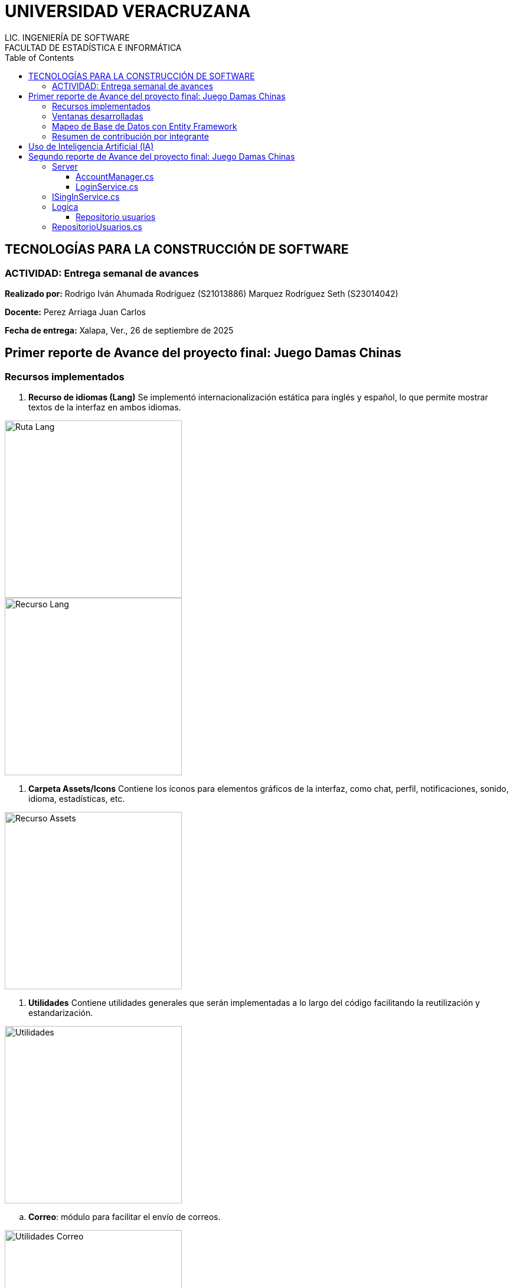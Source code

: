 = UNIVERSIDAD VERACRUZANA
LIC. INGENIERÍA DE SOFTWARE
FACULTAD DE ESTADÍSTICA E INFORMÁTICA
:doctype: report
:toc: left
:toclevels: 3

== TECNOLOGÍAS PARA LA CONSTRUCCIÓN DE SOFTWARE

=== ACTIVIDAD: Entrega semanal de avances

*Realizado por:*  
Rodrigo Iván Ahumada Rodríguez (S21013886)  
Marquez Rodríguez Seth (S23014042)

*Docente:*  
Perez Arriaga Juan Carlos  

*Fecha de entrega:*  
Xalapa, Ver., 26 de septiembre de 2025


== Primer reporte de Avance del proyecto final: Juego Damas Chinas



=== Recursos implementados

. **Recurso de idiomas (Lang)**  
Se implementó internacionalización estática para inglés y español, lo que permite mostrar textos de la interfaz en ambos idiomas.

image::images/Lang_Rute.png[Ruta Lang , width=300]

image::images/Lang_Resource.png[Recurso Lang , width=300]


. **Carpeta Assets/Icons**  
Contiene los íconos para elementos gráficos de la interfaz, como chat, perfil, notificaciones, sonido, idioma, estadísticas, etc.

image::images/Assets_Rute.png[Recurso Assets , width=300]

. **Utilidades**  
Contiene utilidades generales que serán implementadas a lo largo del código facilitando la reutilización y estandarización.  


image::images/Validator_Rute.png[Utilidades, width=300]

.. *Correo*: módulo para facilitar el envío de correos.  

image::images/Mail_Code.png[Utilidades Correo, width=300]



.. *Hasher.cs*: encriptación de contraseñas con BCrypt.  

image::images/Hasher_Code.png[Utilidades Correo sender, width=300]

.. *Validator.cs*: utilidades de validación general.  

... Correo

image::images/Validator_Mail_Code.png[Validar correo, width_300]

... Password

image:images/Validator_Password_Code.png[Validar Password, width_300]

... Usuario

image:images/Validator_User_Code.png[Validar Password, width_300]

---

=== Ventanas desarrolladas


. *Login.xaml*  
Funcionalidad: Permite el acceso al sistema para usuarios registrados.  
Características: Validación de correo y contraseña con BCrypt.  
Internacionalización: Inglés y español.  
Estado: Funcional.

image::images/Window_Login_Spanish.png[Login Español, width=300]  
image::images/Window_Login_English.png[Login Inglés, width=300]


. *SignIn.xaml*  
Funcionalidad: Registro de nuevos usuarios.  
Características: Validación de correo y contraseñas seguras. Notificación por correo en Gmail.  
Internacionalización: Inglés y español.  
Estado: Funcional.

image::images/Window_SignIn_Spanish.png[Registro Español, width=300]  
image::images/Window_SignIn_English.png[Registro Inglés, width=300]
image::images/Example_Correo_Registro.png[Ejemplo Correo registro, width=300]




. *MainMenuRegisteredPlayer.xaml*  
Menú principal para usuarios registrados (partidas, amigos, perfil, configuración, chat y estadísticas).  
Internacionalización: Inglés y español.

image::images/Window_MainMenuRegisteredPlayer_Spanish.png[Menú Registrado Español, width=300]  
image::images/Window_MainMenuRegisteredPlayer_English.png[Menú Registrado Inglés, width=300]


. *MainMenuGuestPlayer.xaml*  
Menú principal simplificado para invitados. Acceso limitado a partidas y opciones básicas.  

image::images/Window_MainMenuGuestPlayer_Spanish.png[Menú Invitado Español, width=300]  
image::images/Window_MainMenuGuestPlayer_English.png[Menú Invitado Inglés, width=300]


. *PlayerProfile.xaml*  
Vista de perfil con estadísticas, logros e información del usuario.  

image::images/Window_PlayerProfile_Spanish.png[Perfil Jugador Español, width=300]  
image::images/Window_PlayerProfile_English.png[Perfil Jugador Inglés, width=300]


. *GuestProfile.xaml*  
Perfil básico para invitados (nombre temporal, avatar por defecto).  

image::images/Window_GuestProfile_Spanish.png[Perfil Invitado Español, width=300]  
image::images/Window_GuestProfile_English.png[Perfil Invitado Inglés, width=300]


. *FriendsList.xaml*  
Lista de amigos: agregar, eliminar, estados de conexión, mensajes.  
Estado: En construcción.  

image::images/Window_FriendsList_Spanish.png[Lista Amigos Español, width=300]  
image::images/Wnidow_FriendsList_English.png[Lista Amigos Inglés, width=300]


. *ChatWindow.xaml*  
Ventana de chat entre jugadores.  
Estado: En construcción.  

image::images/Window_ChatWindow_Spanish.png[Chat Español, width=300]  
image::images/Window_ChatWindow_English.png[Chat Inglés, width=300]


. *SelectLanguage.xaml*  
Selección de idioma (inglés/español, carga de diccionarios Lang).  
Estado: Funcional.  

image::images/Window_SelectLanguage_Spanish.png[Selección Idioma Español, width=300]  
image::images/Window_SelectLanguage_English.png[Selección Idioma Inglés, width=300]


. *MainWindow.xaml*  
Ventana base del proyecto en WPF. Punto de arranque de la aplicación.  

image::images/Window_MainWindow_Spanish.png[Ventana Principal Español, width=300]  
image::images/Window_MainWindow_English.png[Ventana Principal Inglés, width=300]



---

=== Mapeo de Base de Datos con Entity Framework

Se creó la base de datos en SQL Server Management Studio y se conectó en Visual Studio usando Entity Framework.  
Se comprobó la conexión correcta mediante autenticación en SQL Server.  

image::images/xxx.png[Entity Mapeo, width=300]


---



=== Resumen de contribución por integrante

*Integrante 1 – Rodrigo Iván Ahumada Rodríguez*  
- Diseño e implementación de vistas.  
- Creación e integración de íconos.  
- Configuración de la conexión a BD.  
- Internacionalización (50%).  
Contribución estimada: 60%.  

*Integrante 2 – Marquez Rodríguez Seth*  
- Desarrollo de la navegabilidad entre ventanas.  
- Implementación de la BD en SQL Server.  
- Implementación de utilidades: validación, encriptación, validadores.  
- Internacionalización (50%).  
Contribución estimada: 60%.  

*Nota:* El equipo considera que ambas contribuciones son complementarias (uno enfocado en capa visual y BD, el otro en lógica de validación y soporte multilenguaje).


== Uso de Inteligencia Artificial (IA)

El equipo definió reglas para un uso responsable:  

* Permitido: consultar sobre tecnologías y ventajas.  
* Permitido: ejemplos generales de implementación.  
* No permitido: pedir desarrollo completo de módulos.  
* Permitido: compartir código propio para revisión y comentarios.  
* Prohibido: usar código generado por IA que no se entienda.  

---


== Segundo reporte de Avance del proyecto final: Juego Damas Chinas



=== Server

image::images/Server_Rute.png[Directorio server, width=300]
image::images/Evicence_RunServices_global.png[Directorio server, width=300]

==== AccountManager.cs

image::images/AcountManager_Service_Evidence.png[Directorio server, width=600]


1. ObtenerPerfilPublico(int idUsuario)
   - Función: Devuelve la información pública de un usuario.
   - Retorna: PublicProfile (datos como nombre, apellido, correo, teléfono)

2. CambiarUsername(int idUsuario, string nuevoUsername)
   - Función: Modifica el nombre de usuario de un usuario.
   - Retorna: ResultadoOperacion (indica éxito o error de la operación)

3. CambiarPassword(int idUsuario, string nuevaPassword)
   - Función: Modifica la contraseña de un usuario.
   - Retorna: ResultadoOperacion (indica éxito o error de la operación)



==== LoginService.cs 
image::images/LoginService_Service_Evidence.png[Directorio server, width=600]


1. ValidarLogin(string username, string password)
   - Función: Valida las credenciales de un usuario durante el inicio de sesión.
   - Retorna: LoginResult 
     - `Exito` (bool) – indica si la autenticación fue correcta.
     - `Mensaje` (string) – mensaje informativo o de error.
     - `Usuario` (UsuarioInfo) – información básica del usuario autenticado en caso de éxito.


=== ISingInService.cs

image::images/SingInService_Service_Evidence.png[Directorio server, width=600]


1. CrearUsuario(string nombre, string apellido, string correo, string password, string username)
   - Función: Crea un nuevo usuario junto con su perfil asociado en la base de datos.
   - Retorna: ResultadoOperacion
     - `Exito` (bool) – indica si la creación del usuario fue exitosa.
     - `Mensaje` (string) – mensaje informativo o de error.
     - `Usuario` (UsuarioInfo) – información básica del usuario recién creado en caso de éxito.




=== Logica

==== Repositorio usuarios

Funciones implementadas para la comunicacion entre la capa de datos y la de logica.

=== RepositorioUsuarios.cs

1. CrearUsuario(string nombre, string apellido, string correo, string password, string username)
   - Función: Crea un nuevo usuario junto con su perfil asociado en la base de datos.
   - Retorna: usuarios (entidad creada con su perfil agregado).

2. ObtenerLoginResult(string usuarioInput, string password)
   - Función: Valida las credenciales de un usuario y retorna información básica para login.
   - Retorna: LoginResult
     - `IdUsuario` (int) – identificador del usuario.
     - `Username` (string) – nombre de usuario del perfil.
     - `Success` (bool) – indica si el login fue exitoso.

3. ObtenerPerfilPublico(int idUsuario)
   - Función: Obtiene la información pública de un usuario a partir de su id.
   - Retorna: PublicProfile (datos como username, nombre, apellido, correo y teléfono).

4. CambiarUsername(int idUsuario, string nuevoUsername)
   - Función: Actualiza el nombre de usuario de un perfil.
   - Retorna: bool – `true` si la operación fue exitosa.
   - Lanza excepción si el username ya existe o el perfil no se encuentra.

5. CambiarPassword(int idUsuario, string nuevaPassword)
   - Función: Actualiza la contraseña de un usuario.
   - Retorna: bool – `true` si la operación fue exitosa.
   - Lanza excepción si el usuario no existe o la contraseña está vacía.



